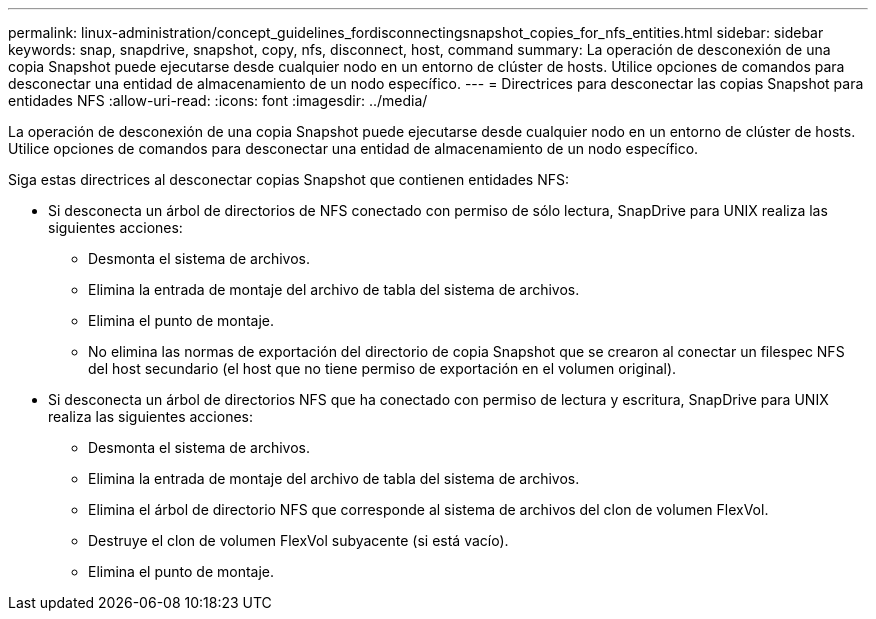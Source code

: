 ---
permalink: linux-administration/concept_guidelines_fordisconnectingsnapshot_copies_for_nfs_entities.html 
sidebar: sidebar 
keywords: snap, snapdrive, snapshot, copy, nfs, disconnect, host, command 
summary: La operación de desconexión de una copia Snapshot puede ejecutarse desde cualquier nodo en un entorno de clúster de hosts. Utilice opciones de comandos para desconectar una entidad de almacenamiento de un nodo específico. 
---
= Directrices para desconectar las copias Snapshot para entidades NFS
:allow-uri-read: 
:icons: font
:imagesdir: ../media/


[role="lead"]
La operación de desconexión de una copia Snapshot puede ejecutarse desde cualquier nodo en un entorno de clúster de hosts. Utilice opciones de comandos para desconectar una entidad de almacenamiento de un nodo específico.

Siga estas directrices al desconectar copias Snapshot que contienen entidades NFS:

* Si desconecta un árbol de directorios de NFS conectado con permiso de sólo lectura, SnapDrive para UNIX realiza las siguientes acciones:
+
** Desmonta el sistema de archivos.
** Elimina la entrada de montaje del archivo de tabla del sistema de archivos.
** Elimina el punto de montaje.
** No elimina las normas de exportación del directorio de copia Snapshot que se crearon al conectar un filespec NFS del host secundario (el host que no tiene permiso de exportación en el volumen original).


* Si desconecta un árbol de directorios NFS que ha conectado con permiso de lectura y escritura, SnapDrive para UNIX realiza las siguientes acciones:
+
** Desmonta el sistema de archivos.
** Elimina la entrada de montaje del archivo de tabla del sistema de archivos.
** Elimina el árbol de directorio NFS que corresponde al sistema de archivos del clon de volumen FlexVol.
** Destruye el clon de volumen FlexVol subyacente (si está vacío).
** Elimina el punto de montaje.



